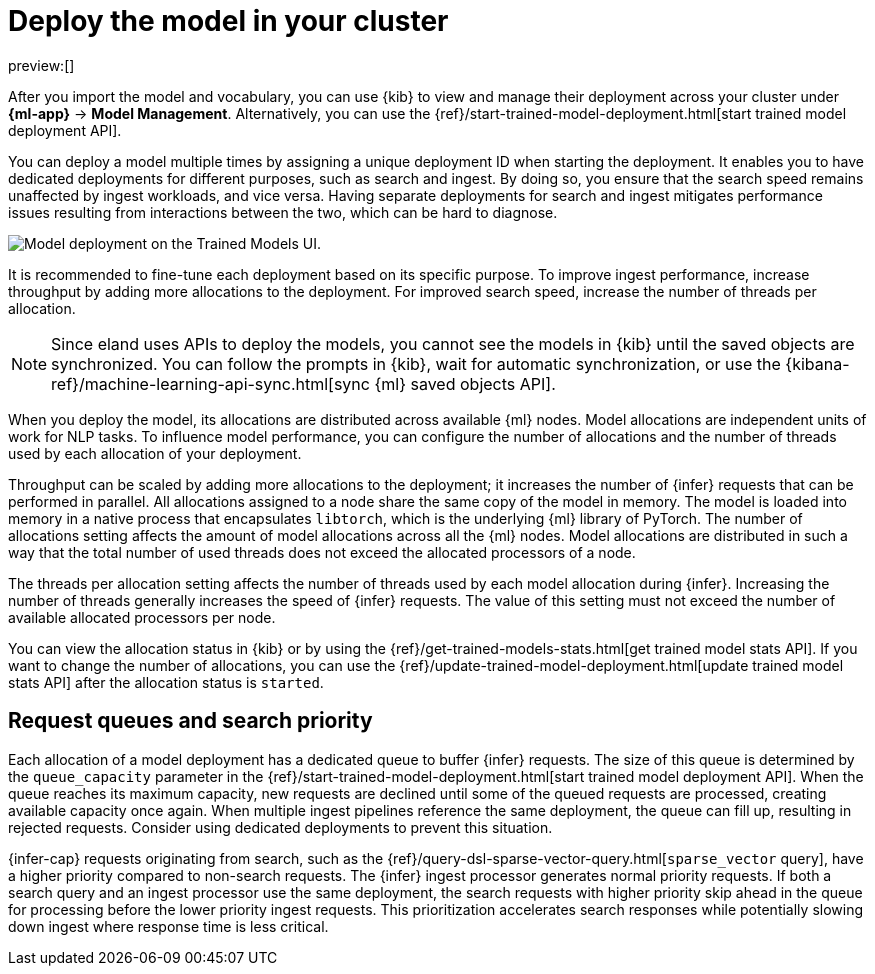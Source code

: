 = Deploy the model in your cluster

:description: Description to be written

preview:[]

After you import the model and vocabulary, you can use {kib} to view and
manage their deployment across your cluster under **{ml-app}** →
**Model Management**. Alternatively, you can use the
{ref}/start-trained-model-deployment.html[start trained model deployment API].

You can deploy a model multiple times by assigning a unique deployment ID when
starting the deployment. It enables you to have dedicated deployments for
different purposes, such as search and ingest. By doing so, you ensure that the
search speed remains unaffected by ingest workloads, and vice versa. Having
separate deployments for search and ingest mitigates performance issues
resulting from interactions between the two, which can be hard to diagnose.

[role="screenshot"]
image::images/ml-nlp-deployment-id.png["Model deployment on the Trained Models UI."]

It is recommended to fine-tune each deployment based on its specific purpose. To
improve ingest performance, increase throughput by adding more allocations to
the deployment. For improved search speed, increase the number of threads per
allocation.

[NOTE]
====
Since eland uses APIs to deploy the models, you cannot see the models in
{kib} until the saved objects are synchronized. You can follow the prompts in
{kib}, wait for automatic synchronization, or use the
{kibana-ref}/machine-learning-api-sync.html[sync {ml} saved objects API].
====

When you deploy the model, its allocations are distributed across available {ml}
nodes. Model allocations are independent units of work for NLP tasks. To
influence model performance, you can configure the number of allocations and the
number of threads used by each allocation of your deployment.

Throughput can be scaled by adding more allocations to the deployment; it
increases the number of {infer} requests that can be performed in parallel. All
allocations assigned to a node share the same copy of the model in memory. The
model is loaded into memory in a native process that encapsulates `libtorch`,
which is the underlying {ml} library of PyTorch. The number of allocations
setting affects the amount of model allocations across all the {ml} nodes. Model
allocations are distributed in such a way that the total number of used threads
does not exceed the allocated processors of a node.

The threads per allocation setting affects the number of threads used by each
model allocation during {infer}. Increasing the number of threads generally
increases the speed of {infer} requests. The value of this setting must not
exceed the number of available allocated processors per node.

You can view the allocation status in {kib} or by using the
{ref}/get-trained-models-stats.html[get trained model stats API]. If you want to
change the number of allocations, you can use the
{ref}/update-trained-model-deployment.html[update trained model stats API]
after the allocation status is `started`.

[discrete]
[[request-queues-and-search-priority]]
== Request queues and search priority

Each allocation of a model deployment has a dedicated queue to buffer {infer}
requests. The size of this queue is determined by the `queue_capacity` parameter
in the
{ref}/start-trained-model-deployment.html[start trained model deployment API].
When the queue reaches its maximum capacity, new requests are declined until
some of the queued requests are processed, creating available capacity once
again. When multiple ingest pipelines reference the same deployment, the queue
can fill up, resulting in rejected requests. Consider using dedicated
deployments to prevent this situation.

{infer-cap} requests originating from search, such as the
{ref}/query-dsl-sparse-vector-query.html[`sparse_vector` query], have a higher
priority compared to non-search requests. The {infer} ingest processor generates
normal priority requests. If both a search query and an ingest processor use the
same deployment, the search requests with higher priority skip ahead in the
queue for processing before the lower priority ingest requests. This
prioritization accelerates search responses while potentially slowing down
ingest where response time is less critical.
